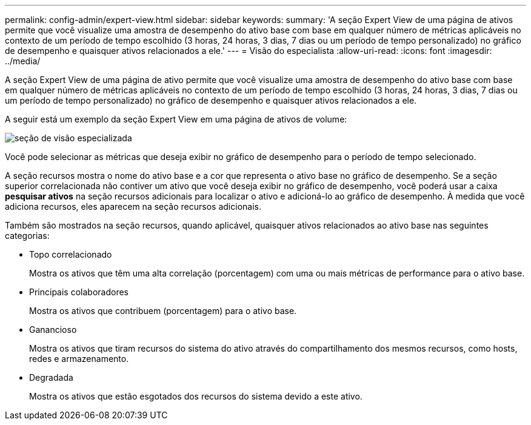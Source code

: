 ---
permalink: config-admin/expert-view.html 
sidebar: sidebar 
keywords:  
summary: 'A seção Expert View de uma página de ativos permite que você visualize uma amostra de desempenho do ativo base com base em qualquer número de métricas aplicáveis no contexto de um período de tempo escolhido (3 horas, 24 horas, 3 dias, 7 dias ou um período de tempo personalizado) no gráfico de desempenho e quaisquer ativos relacionados a ele.' 
---
= Visão do especialista
:allow-uri-read: 
:icons: font
:imagesdir: ../media/


[role="lead"]
A seção Expert View de uma página de ativo permite que você visualize uma amostra de desempenho do ativo base com base em qualquer número de métricas aplicáveis no contexto de um período de tempo escolhido (3 horas, 24 horas, 3 dias, 7 dias ou um período de tempo personalizado) no gráfico de desempenho e quaisquer ativos relacionados a ele.

A seguir está um exemplo da seção Expert View em uma página de ativos de volume:

image::../media/expert-view-section.gif[seção de visão especializada]

Você pode selecionar as métricas que deseja exibir no gráfico de desempenho para o período de tempo selecionado.

A seção recursos mostra o nome do ativo base e a cor que representa o ativo base no gráfico de desempenho. Se a seção superior correlacionada não contiver um ativo que você deseja exibir no gráfico de desempenho, você poderá usar a caixa *pesquisar ativos* na seção recursos adicionais para localizar o ativo e adicioná-lo ao gráfico de desempenho. À medida que você adiciona recursos, eles aparecem na seção recursos adicionais.

Também são mostrados na seção recursos, quando aplicável, quaisquer ativos relacionados ao ativo base nas seguintes categorias:

* Topo correlacionado
+
Mostra os ativos que têm uma alta correlação (porcentagem) com uma ou mais métricas de performance para o ativo base.

* Principais colaboradores
+
Mostra os ativos que contribuem (porcentagem) para o ativo base.

* Ganancioso
+
Mostra os ativos que tiram recursos do sistema do ativo através do compartilhamento dos mesmos recursos, como hosts, redes e armazenamento.

* Degradada
+
Mostra os ativos que estão esgotados dos recursos do sistema devido a este ativo.


